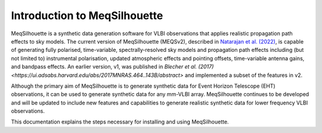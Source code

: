 =============================
Introduction to MeqSilhouette
=============================

MeqSilhouette is a synthetic data generation software for VLBI observations that applies realistic propagation path effects to sky models. 
The current version of MeqSilhouette (MEQSv2), described in `Natarajan et al. (2022) <https://ui.adsabs.harvard.edu/abs/2022MNRAS.512..490N/abstract>`_,
is capable of generating fully polarised, time-variable, spectrally-resolved sky models and propagation path effects including (but not limited to) 
instrumental polarisation, updated atmospheric effects and pointing offsets, time-variable antenna gains, and bandpass effects. An earlier version, v1, 
was published in `Blecher et al. (2017) <https://ui.adsabs.harvard.edu/abs/2017MNRAS.464..143B/abstract>` and implemented a subset of the features in v2.

Although the primary aim of MeqSilhouette is to generate synthetic data for Event Horizon Telescope (EHT) observations, it can be used to generate
synthetic data for any mm-VLBI array. MeqSilhouette continues to be developed and will be updated to include new features and capabilities to generate
realistic synthetic data for lower frequency VLBI observations.

This documentation explains the steps necessary for installing and using MeqSilhouette.
